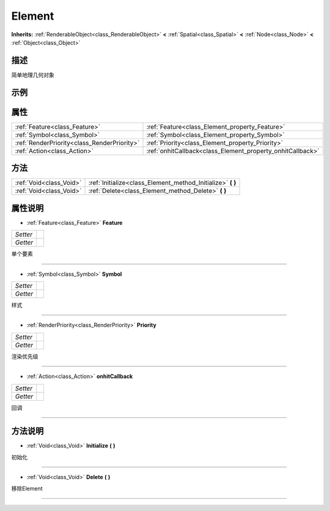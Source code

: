 .. _class_Element:

Element 
===================

**Inherits:** :ref:`RenderableObject<class_RenderableObject>` **<** :ref:`Spatial<class_Spatial>` **<** :ref:`Node<class_Node>` **<** :ref:`Object<class_Object>`

描述
----

简单地理几何对象

示例
----

属性
----

+---------------------------------------------+------------------------------------------------------------+
| :ref:`Feature<class_Feature>`               | :ref:`Feature<class_Element_property_Feature>`             |
+---------------------------------------------+------------------------------------------------------------+
| :ref:`Symbol<class_Symbol>`                 | :ref:`Symbol<class_Element_property_Symbol>`               |
+---------------------------------------------+------------------------------------------------------------+
| :ref:`RenderPriority<class_RenderPriority>` | :ref:`Priority<class_Element_property_Priority>`           |
+---------------------------------------------+------------------------------------------------------------+
| :ref:`Action<class_Action>`                 | :ref:`onhitCallback<class_Element_property_onhitCallback>` |
+---------------------------------------------+------------------------------------------------------------+

方法
----

+-------------------------+----------------------------------------------------------------+
| :ref:`Void<class_Void>` | :ref:`Initialize<class_Element_method_Initialize>` **(** **)** |
+-------------------------+----------------------------------------------------------------+
| :ref:`Void<class_Void>` | :ref:`Delete<class_Element_method_Delete>` **(** **)**         |
+-------------------------+----------------------------------------------------------------+

属性说明
-------

.. _class_Element_property_Feature:

- :ref:`Feature<class_Feature>` **Feature**

+----------+---+
| *Setter* |   |
+----------+---+
| *Getter* |   |
+----------+---+

单个要素

----

.. _class_Element_property_Symbol:

- :ref:`Symbol<class_Symbol>` **Symbol**

+----------+---+
| *Setter* |   |
+----------+---+
| *Getter* |   |
+----------+---+

样式

----

.. _class_Element_property_Priority:

- :ref:`RenderPriority<class_RenderPriority>` **Priority**

+----------+---+
| *Setter* |   |
+----------+---+
| *Getter* |   |
+----------+---+

渲染优先级

----

.. _class_Element_property_onhitCallback:

- :ref:`Action<class_Action>` **onhitCallback**

+----------+---+
| *Setter* |   |
+----------+---+
| *Getter* |   |
+----------+---+

回调

----


方法说明
-------

.. _class_Element_method_Initialize:

- :ref:`Void<class_Void>` **Initialize** **(** **)**

初始化

----

.. _class_Element_method_Delete:

- :ref:`Void<class_Void>` **Delete** **(** **)**

移除Element

----

